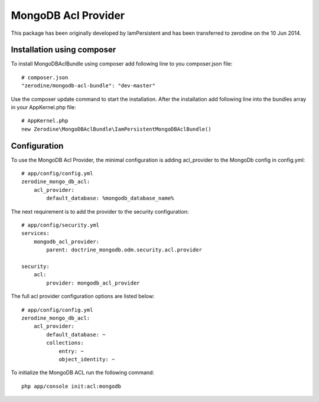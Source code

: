 MongoDB Acl Provider
====================

This package has been originally developed by IamPersistent and has been transferred to zerodine on the 10 Jun 2014.

Installation using composer
---------------------------

To install MongoDBAclBundle using composer add following line to you composer.json file::

    # composer.json
    "zerodine/mongodb-acl-bundle": "dev-master"

Use the composer update command to start the installation. After the installation add following line into the bundles array in your AppKernel.php file::

    # AppKernel.php
    new Zerodine\MongoDBAclBundle\IamPersistentMongoDBAclBundle()

Configuration
-------------

To use the MongoDB Acl Provider, the minimal configuration is adding acl_provider to the MongoDb config in config.yml::

    # app/config/config.yml
    zerodine_mongo_db_acl:
        acl_provider: 
            default_database: %mongodb_database_name%

The next requirement is to add the provider to the security configuration::

    # app/config/security.yml
    services:
        mongodb_acl_provider:
            parent: doctrine_mongodb.odm.security.acl.provider

    security:
        acl:
            provider: mongodb_acl_provider



The full acl provider configuration options are listed below::

    # app/config/config.yml
    zerodine_mongo_db_acl:
        acl_provider:
            default_database: ~
            collections:
                entry: ~
                object_identity: ~


To initialize the MongoDB ACL run the following command::

    php app/console init:acl:mongodb